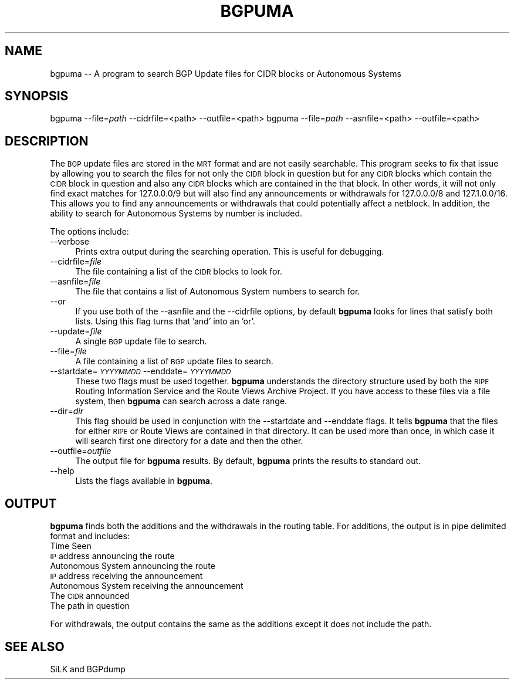 .\" Automatically generated by Pod::Man 2.28 (Pod::Simple 3.29)
.\"
.\" Standard preamble:
.\" ========================================================================
.de Sp \" Vertical space (when we can't use .PP)
.if t .sp .5v
.if n .sp
..
.de Vb \" Begin verbatim text
.ft CW
.nf
.ne \\$1
..
.de Ve \" End verbatim text
.ft R
.fi
..
.\" Set up some character translations and predefined strings.  \*(-- will
.\" give an unbreakable dash, \*(PI will give pi, \*(L" will give a left
.\" double quote, and \*(R" will give a right double quote.  \*(C+ will
.\" give a nicer C++.  Capital omega is used to do unbreakable dashes and
.\" therefore won't be available.  \*(C` and \*(C' expand to `' in nroff,
.\" nothing in troff, for use with C<>.
.tr \(*W-
.ds C+ C\v'-.1v'\h'-1p'\s-2+\h'-1p'+\s0\v'.1v'\h'-1p'
.ie n \{\
.    ds -- \(*W-
.    ds PI pi
.    if (\n(.H=4u)&(1m=24u) .ds -- \(*W\h'-12u'\(*W\h'-12u'-\" diablo 10 pitch
.    if (\n(.H=4u)&(1m=20u) .ds -- \(*W\h'-12u'\(*W\h'-8u'-\"  diablo 12 pitch
.    ds L" ""
.    ds R" ""
.    ds C` ""
.    ds C' ""
'br\}
.el\{\
.    ds -- \|\(em\|
.    ds PI \(*p
.    ds L" ``
.    ds R" ''
.    ds C`
.    ds C'
'br\}
.\"
.\" Escape single quotes in literal strings from groff's Unicode transform.
.ie \n(.g .ds Aq \(aq
.el       .ds Aq '
.\"
.\" If the F register is turned on, we'll generate index entries on stderr for
.\" titles (.TH), headers (.SH), subsections (.SS), items (.Ip), and index
.\" entries marked with X<> in POD.  Of course, you'll have to process the
.\" output yourself in some meaningful fashion.
.\"
.\" Avoid warning from groff about undefined register 'F'.
.de IX
..
.nr rF 0
.if \n(.g .if rF .nr rF 1
.if (\n(rF:(\n(.g==0)) \{
.    if \nF \{
.        de IX
.        tm Index:\\$1\t\\n%\t"\\$2"
..
.        if !\nF==2 \{
.            nr % 0
.            nr F 2
.        \}
.    \}
.\}
.rr rF
.\"
.\" Accent mark definitions (@(#)ms.acc 1.5 88/02/08 SMI; from UCB 4.2).
.\" Fear.  Run.  Save yourself.  No user-serviceable parts.
.    \" fudge factors for nroff and troff
.if n \{\
.    ds #H 0
.    ds #V .8m
.    ds #F .3m
.    ds #[ \f1
.    ds #] \fP
.\}
.if t \{\
.    ds #H ((1u-(\\\\n(.fu%2u))*.13m)
.    ds #V .6m
.    ds #F 0
.    ds #[ \&
.    ds #] \&
.\}
.    \" simple accents for nroff and troff
.if n \{\
.    ds ' \&
.    ds ` \&
.    ds ^ \&
.    ds , \&
.    ds ~ ~
.    ds /
.\}
.if t \{\
.    ds ' \\k:\h'-(\\n(.wu*8/10-\*(#H)'\'\h"|\\n:u"
.    ds ` \\k:\h'-(\\n(.wu*8/10-\*(#H)'\`\h'|\\n:u'
.    ds ^ \\k:\h'-(\\n(.wu*10/11-\*(#H)'^\h'|\\n:u'
.    ds , \\k:\h'-(\\n(.wu*8/10)',\h'|\\n:u'
.    ds ~ \\k:\h'-(\\n(.wu-\*(#H-.1m)'~\h'|\\n:u'
.    ds / \\k:\h'-(\\n(.wu*8/10-\*(#H)'\z\(sl\h'|\\n:u'
.\}
.    \" troff and (daisy-wheel) nroff accents
.ds : \\k:\h'-(\\n(.wu*8/10-\*(#H+.1m+\*(#F)'\v'-\*(#V'\z.\h'.2m+\*(#F'.\h'|\\n:u'\v'\*(#V'
.ds 8 \h'\*(#H'\(*b\h'-\*(#H'
.ds o \\k:\h'-(\\n(.wu+\w'\(de'u-\*(#H)/2u'\v'-.3n'\*(#[\z\(de\v'.3n'\h'|\\n:u'\*(#]
.ds d- \h'\*(#H'\(pd\h'-\w'~'u'\v'-.25m'\f2\(hy\fP\v'.25m'\h'-\*(#H'
.ds D- D\\k:\h'-\w'D'u'\v'-.11m'\z\(hy\v'.11m'\h'|\\n:u'
.ds th \*(#[\v'.3m'\s+1I\s-1\v'-.3m'\h'-(\w'I'u*2/3)'\s-1o\s+1\*(#]
.ds Th \*(#[\s+2I\s-2\h'-\w'I'u*3/5'\v'-.3m'o\v'.3m'\*(#]
.ds ae a\h'-(\w'a'u*4/10)'e
.ds Ae A\h'-(\w'A'u*4/10)'E
.    \" corrections for vroff
.if v .ds ~ \\k:\h'-(\\n(.wu*9/10-\*(#H)'\s-2\u~\d\s+2\h'|\\n:u'
.if v .ds ^ \\k:\h'-(\\n(.wu*10/11-\*(#H)'\v'-.4m'^\v'.4m'\h'|\\n:u'
.    \" for low resolution devices (crt and lpr)
.if \n(.H>23 .if \n(.V>19 \
\{\
.    ds : e
.    ds 8 ss
.    ds o a
.    ds d- d\h'-1'\(ga
.    ds D- D\h'-1'\(hy
.    ds th \o'bp'
.    ds Th \o'LP'
.    ds ae ae
.    ds Ae AE
.\}
.rm #[ #] #H #V #F C
.\" ========================================================================
.\"
.IX Title "BGPUMA 1"
.TH BGPUMA 1 "2015-02-23" "perl v5.16.3" "User Contributed Perl Documentation"
.\" For nroff, turn off justification.  Always turn off hyphenation; it makes
.\" way too many mistakes in technical documents.
.if n .ad l
.nh
.SH "NAME"
bgpuma \-\- A program to search BGP Update files for CIDR blocks or Autonomous Systems
.SH "SYNOPSIS"
.IX Header "SYNOPSIS"
bgpuma \-\-file=\fIpath\fR \-\-cidrfile=<path> \-\-outfile=<path>
bgpuma \-\-file=\fIpath\fR \-\-asnfile=<path> \-\-outfile=<path>
.SH "DESCRIPTION"
.IX Header "DESCRIPTION"
The \s-1BGP\s0 update files are stored in the \s-1MRT\s0 format and are not easily searchable.  This program seeks to fix that issue by allowing you to search the files for not only the \s-1CIDR\s0 block in question but for any \s-1CIDR\s0 blocks which contain the \s-1CIDR\s0 block in question and also any \s-1CIDR\s0 blocks which are contained in the that block.  In other words, it will not only find exact matches for 127.0.0.0/9 but will also find any announcements or withdrawals for 127.0.0.0/8 and 127.1.0.0/16.  This allows you to find any announcements or withdrawals that could potentially affect a netblock.  In addition, the ability to search for Autonomous Systems by number is included.
.PP
The options include:
.IP "\-\-verbose" 4
.IX Item "--verbose"
Prints extra output during the searching operation.  This is useful for debugging.
.IP "\-\-cidrfile=\fIfile\fR" 4
.IX Item "--cidrfile=file"
The file containing a list of the \s-1CIDR\s0 blocks to look for.
.IP "\-\-asnfile=\fIfile\fR" 4
.IX Item "--asnfile=file"
The file that contains a list of Autonomous System numbers to search for.
.IP "\-\-or" 4
.IX Item "--or"
If you use both of the \-\-asnfile and the \-\-cidrfile options, by default \fBbgpuma\fR looks for lines that satisfy both lists.  Using this flag turns that 'and' into an 'or'.
.IP "\-\-update=\fIfile\fR" 4
.IX Item "--update=file"
A single \s-1BGP\s0 update file to search.
.IP "\-\-file=\fIfile\fR" 4
.IX Item "--file=file"
A file containing a list of \s-1BGP\s0 update files to search.
.IP "\-\-startdate=\fI\s-1YYYYMMDD\s0\fR \-\-enddate=\fI\s-1YYYYMMDD\s0\fR" 4
.IX Item "--startdate=YYYYMMDD --enddate=YYYYMMDD"
These two flags must be used together. \fBbgpuma\fR understands the directory structure used by both the \s-1RIPE\s0 Routing Information Service and the Route Views Archive Project.  If you have access to these files via a file system, then \fBbgpuma\fR can search across a date range.
.IP "\-\-dir=\fIdir\fR" 4
.IX Item "--dir=dir"
This flag should be used in conjunction with the \-\-startdate and \-\-enddate flags.  It tells \fBbgpuma\fR that the files for either \s-1RIPE\s0 or Route Views are contained in that directory.  It can be used more than once, in which case it will search first one directory for a date and then the other.
.IP "\-\-outfile=\fIoutfile\fR" 4
.IX Item "--outfile=outfile"
The output file for \fBbgpuma\fR results.  By default, \fBbgpuma\fR prints the results to standard out.
.IP "\-\-help" 4
.IX Item "--help"
Lists the flags available in \fBbgpuma\fR.
.SH "OUTPUT"
.IX Header "OUTPUT"
\&\fBbgpuma\fR finds both the additions and the withdrawals in the routing table.  For additions, the output is in pipe delimited format and includes:
.IP "Time Seen" 4
.IX Item "Time Seen"
.PD 0
.IP "\s-1IP\s0 address announcing the route" 4
.IX Item "IP address announcing the route"
.IP "Autonomous System announcing the route" 4
.IX Item "Autonomous System announcing the route"
.IP "\s-1IP\s0 address receiving the announcement" 4
.IX Item "IP address receiving the announcement"
.IP "Autonomous System receiving the announcement" 4
.IX Item "Autonomous System receiving the announcement"
.IP "The \s-1CIDR\s0 announced" 4
.IX Item "The CIDR announced"
.IP "The path in question" 4
.IX Item "The path in question"
.PD
.PP
For withdrawals, the output contains the same as the additions except it does not include the path.
.SH "SEE ALSO"
.IX Header "SEE ALSO"
SiLK and BGPdump
